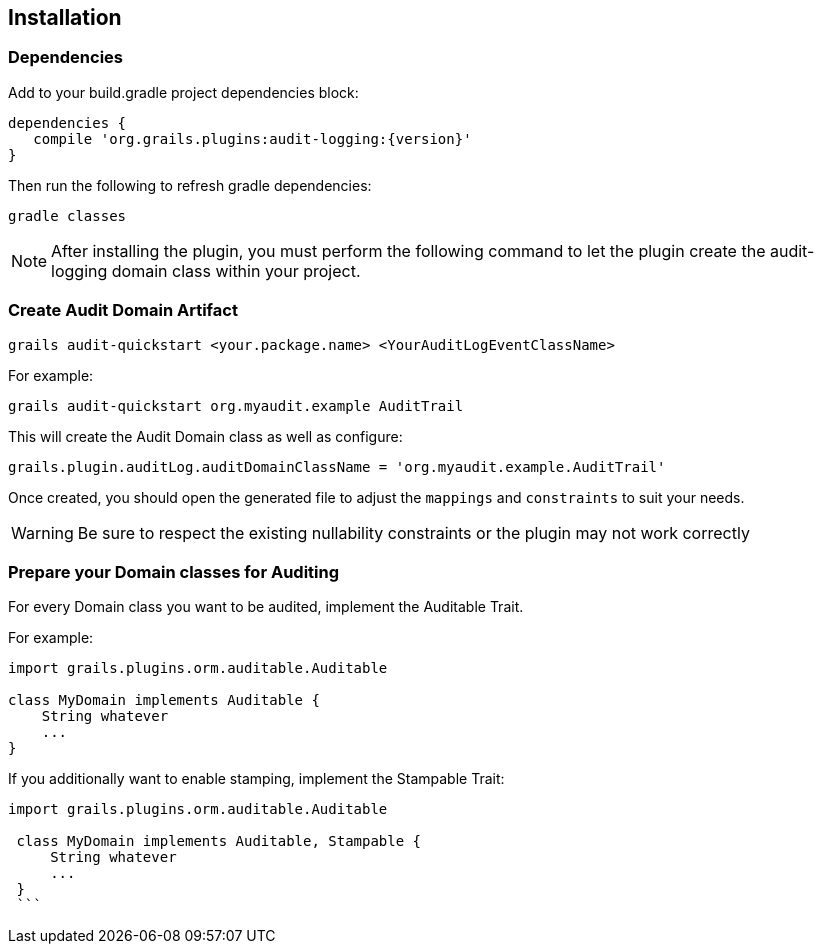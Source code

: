 == Installation
=== Dependencies
Add to your build.gradle project dependencies block:

[source,groovy]
----
dependencies {
   compile 'org.grails.plugins:audit-logging:{version}'
}
----
Then run the following to refresh gradle dependencies: 

[source,gradle]
----
gradle classes
----

NOTE: After installing the plugin, you must perform the following command to let the plugin create the audit-logging domain class within your project.

=== Create Audit Domain Artifact

    grails audit-quickstart <your.package.name> <YourAuditLogEventClassName>

For example:

    grails audit-quickstart org.myaudit.example AuditTrail

This will create the Audit Domain class as well as configure:

    grails.plugin.auditLog.auditDomainClassName = 'org.myaudit.example.AuditTrail'
    
Once created, you should open the generated file to adjust the `mappings` and `constraints` to suit your needs.

WARNING: Be sure to respect the existing nullability constraints or the plugin may not work correctly

=== Prepare your Domain classes for Auditing

For every Domain class you want to be audited, implement the Auditable Trait.

For example:

```groovy

import grails.plugins.orm.auditable.Auditable

class MyDomain implements Auditable {
    String whatever
    ...
}
```


If you additionally want to enable stamping, implement the Stampable Trait:

```groovy

import grails.plugins.orm.auditable.Auditable

 class MyDomain implements Auditable, Stampable {
     String whatever
     ...
 }
 ```